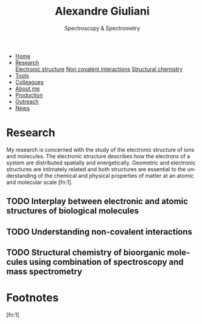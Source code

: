 #+TITLE:  Alexandre Giuliani
#+AUTHOR: AG
#+EMAIL:  (concat "alexandre.giuliani" at-sign "synchrotron-soleil.fr"

#+OPTIONS: toc:nil num:nil :org-html-postamble:t org-html-preamble:t tile:nil author:nil
#+OPTIONS: creator:t d:nil date:t stat:t inline:t e:t c:t broken-links:t 

#+HTML_HEAD: <link rel="icon" type="image/png" href="img/favicon-32x32.png" sizes="32x32" />
#+HTML_HEAD_EXTRA: <script src='https://ajax.googleapis.com/ajax/libs/jquery/2.2.0/jquery.min.js'></script>
#+HTML_HEAD_EXTRA: <script src='js/blog.js'></script>
#+HTML_HEAD_EXTRA: <link rel='stylesheet' type='text/css' href='css/style.css'>
#+LINK_HOME:  https://agiuliani.xyz

#+HTML_DESCRIPTION: Personnal website
#+HTML_DESCRIPTION: chemistry, physical chemistry, spectroscopy
#+HTML_DESCRIPTION: science, chemistry, physical chemistry
#+HTML_DESCRIPTION: spectroscopy, mass spectrometry, radiation, UV, ultraviolet
#+HTML_KEYWORDS: chemistry, science, spectroscopy, interaction
#+LANGUAGE:   en
#+CATEGORY:   website

#+SUBTITLE: Spectroscopy & Spectrometry
#+HTML_DOCTYPE: html5

#+NAME: banner
#+BEGIN_EXPORT html
<div class="navbar">
  <ul>
    <li><a href='index.html'>Home</a></li>
    <li class="dropdown">
       <a href="javascript:void(0)"
class="drobtn">Research</a>
       <div class="dropdown-content">
       <a href="#sec:interplay">Electronic structure</a>
       <a href="#sec:noncov">Non covalent interactions</a>
       <a href="#sec:structchem">Structural chemistry </a>
       </div>
    </li>
    <li><a href='tools.html'>Tools</a></li>
    <li><a href='colleagues.html'>Colleagues</a></li>
    <li><a href='about.html'>About me</a></li>
    <li><a href='production.html'>Production</a></li>
    <li><a href='outteach.html'>Outreach</a></li>
    <li><a href='news.html'>News</a></li>
  </ul>
</div>
#+END_EXPORT

* Research
My research is concerned with the study of the electronic structure of ions and molecules. The electronic structure describes how the electrons of a system are distributed spatially and energetically. Geometric and electronic structures are intimately related and both structures are essential to the understanding of the chemical and physical properties of matter at an atomic and molecular scale [fn:1].

** TODO Interplay between electronic and atomic structures of biological molecules
:PROPERTIES:
:CUSTOM_ID: sec:interplay
:END:

** TODO Understanding non-covalent interactions
:PROPERTIES:
:CUSTOM_ID: sec:noncov
:END:

** TODO Structural chemistry of bioorganic molecules using combination of spectroscopy and mass spectrometry
:PROPERTIES:
:CUSTOM_ID: sec:structchem
:END:


* Footnotes
[fn:1]
